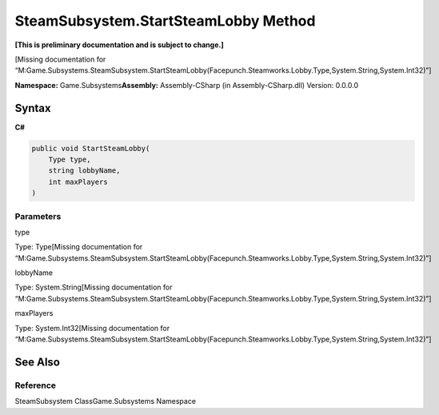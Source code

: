 SteamSubsystem.StartSteamLobby Method
=====================================

**[This is preliminary documentation and is subject to change.]**

[Missing documentation for
“M:Game.Subsystems.SteamSubsystem.StartSteamLobby(Facepunch.Steamworks.Lobby.Type,System.String,System.Int32)”]

**Namespace:** Game.Subsystems\ **Assembly:** Assembly-CSharp (in
Assembly-CSharp.dll) Version: 0.0.0.0

Syntax
------

**C#**\ 

.. code:: c#

   public void StartSteamLobby(
       Type type,
       string lobbyName,
       int maxPlayers
   )

Parameters
~~~~~~~~~~

 

.. raw:: html

   <dl>

.. raw:: html

   <dt>

type

.. raw:: html

   </dt>

.. raw:: html

   <dd>

Type: Type[Missing documentation for
“M:Game.Subsystems.SteamSubsystem.StartSteamLobby(Facepunch.Steamworks.Lobby.Type,System.String,System.Int32)”]

.. raw:: html

   </dd>

.. raw:: html

   <dt>

lobbyName

.. raw:: html

   </dt>

.. raw:: html

   <dd>

Type: System.String[Missing documentation for
“M:Game.Subsystems.SteamSubsystem.StartSteamLobby(Facepunch.Steamworks.Lobby.Type,System.String,System.Int32)”]

.. raw:: html

   </dd>

.. raw:: html

   <dt>

maxPlayers

.. raw:: html

   </dt>

.. raw:: html

   <dd>

Type: System.Int32[Missing documentation for
“M:Game.Subsystems.SteamSubsystem.StartSteamLobby(Facepunch.Steamworks.Lobby.Type,System.String,System.Int32)”]

.. raw:: html

   </dd>

.. raw:: html

   </dl>

See Also
--------

Reference
~~~~~~~~~

SteamSubsystem ClassGame.Subsystems Namespace
